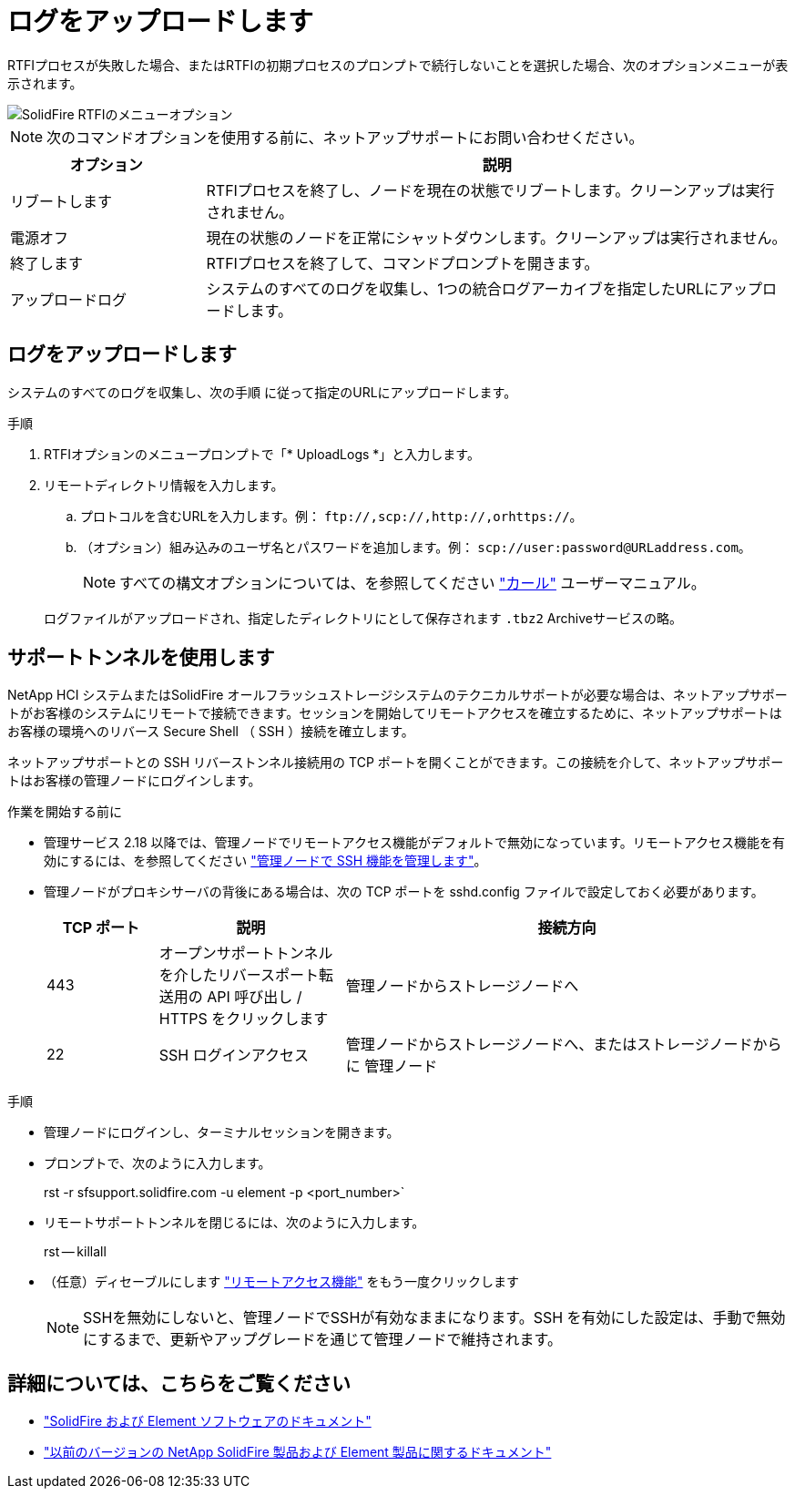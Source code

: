 = ログをアップロードします
:allow-uri-read: 


RTFIプロセスが失敗した場合、またはRTFIの初期プロセスのプロンプトで続行しないことを選択した場合、次のオプションメニューが表示されます。

image::../media/rtfi_menu_options.PNG[SolidFire RTFIのメニューオプション]


NOTE: 次のコマンドオプションを使用する前に、ネットアップサポートにお問い合わせください。

[cols="25,75"]
|===
| オプション | 説明 


| リブートします | RTFIプロセスを終了し、ノードを現在の状態でリブートします。クリーンアップは実行されません。 


| 電源オフ | 現在の状態のノードを正常にシャットダウンします。クリーンアップは実行されません。 


| 終了します | RTFIプロセスを終了して、コマンドプロンプトを開きます。 


| アップロードログ | システムのすべてのログを収集し、1つの統合ログアーカイブを指定したURLにアップロードします。 
|===


== ログをアップロードします

システムのすべてのログを収集し、次の手順 に従って指定のURLにアップロードします。

.手順
. RTFIオプションのメニュープロンプトで「* UploadLogs *」と入力します。
. リモートディレクトリ情報を入力します。
+
.. プロトコルを含むURLを入力します。例： `\ftp://,scp://,http://,orhttps://`。
.. （オプション）組み込みのユーザ名とパスワードを追加します。例： `scp://user:password@URLaddress.com`。
+

NOTE: すべての構文オプションについては、を参照してください https://curl.se/docs/manpage.html["カール"^] ユーザーマニュアル。

+
ログファイルがアップロードされ、指定したディレクトリにとして保存されます `.tbz2` Archiveサービスの略。







== サポートトンネルを使用します

NetApp HCI システムまたはSolidFire オールフラッシュストレージシステムのテクニカルサポートが必要な場合は、ネットアップサポートがお客様のシステムにリモートで接続できます。セッションを開始してリモートアクセスを確立するために、ネットアップサポートはお客様の環境へのリバース Secure Shell （ SSH ）接続を確立します。

ネットアップサポートとの SSH リバーストンネル接続用の TCP ポートを開くことができます。この接続を介して、ネットアップサポートはお客様の管理ノードにログインします。

.作業を開始する前に
* 管理サービス 2.18 以降では、管理ノードでリモートアクセス機能がデフォルトで無効になっています。リモートアクセス機能を有効にするには、を参照してください https://docs.netapp.com/us-en/element-software/mnode/task_mnode_ssh_management.html["管理ノードで SSH 機能を管理します"]。
* 管理ノードがプロキシサーバの背後にある場合は、次の TCP ポートを sshd.config ファイルで設定しておく必要があります。
+
[cols="15,25,60"]
|===
| TCP ポート | 説明 | 接続方向 


| 443 | オープンサポートトンネルを介したリバースポート転送用の API 呼び出し / HTTPS をクリックします | 管理ノードからストレージノードへ 


| 22 | SSH ログインアクセス | 管理ノードからストレージノードへ、またはストレージノードからに 管理ノード 
|===


.手順
* 管理ノードにログインし、ターミナルセッションを開きます。
* プロンプトで、次のように入力します。
+
rst -r sfsupport.solidfire.com -u element -p <port_number>`

* リモートサポートトンネルを閉じるには、次のように入力します。
+
rst -- killall

* （任意）ディセーブルにします https://docs.netapp.com/us-en/element-software/mnode/task_mnode_ssh_management.html["リモートアクセス機能"] をもう一度クリックします
+

NOTE: SSHを無効にしないと、管理ノードでSSHが有効なままになります。SSH を有効にした設定は、手動で無効にするまで、更新やアップグレードを通じて管理ノードで維持されます。





== 詳細については、こちらをご覧ください

* https://docs.netapp.com/us-en/element-software/index.html["SolidFire および Element ソフトウェアのドキュメント"]
* https://docs.netapp.com/sfe-122/topic/com.netapp.ndc.sfe-vers/GUID-B1944B0E-B335-4E0B-B9F1-E960BF32AE56.html["以前のバージョンの NetApp SolidFire 製品および Element 製品に関するドキュメント"^]

